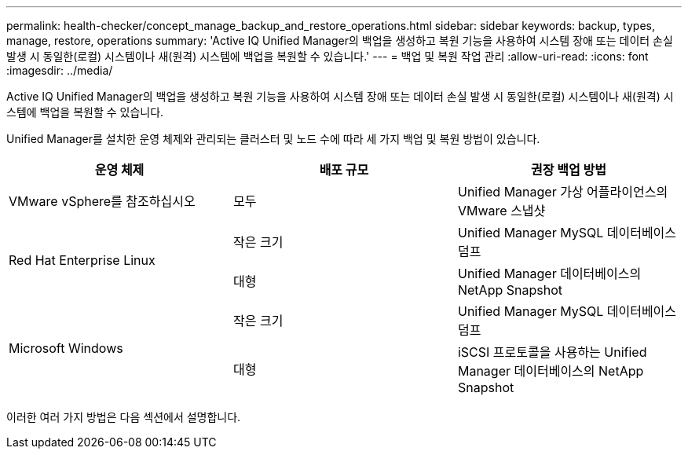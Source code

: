---
permalink: health-checker/concept_manage_backup_and_restore_operations.html 
sidebar: sidebar 
keywords: backup, types, manage, restore, operations 
summary: 'Active IQ Unified Manager의 백업을 생성하고 복원 기능을 사용하여 시스템 장애 또는 데이터 손실 발생 시 동일한(로컬) 시스템이나 새(원격) 시스템에 백업을 복원할 수 있습니다.' 
---
= 백업 및 복원 작업 관리
:allow-uri-read: 
:icons: font
:imagesdir: ../media/


[role="lead"]
Active IQ Unified Manager의 백업을 생성하고 복원 기능을 사용하여 시스템 장애 또는 데이터 손실 발생 시 동일한(로컬) 시스템이나 새(원격) 시스템에 백업을 복원할 수 있습니다.

Unified Manager를 설치한 운영 체제와 관리되는 클러스터 및 노드 수에 따라 세 가지 백업 및 복원 방법이 있습니다.

[cols="3*"]
|===
| 운영 체제 | 배포 규모 | 권장 백업 방법 


 a| 
VMware vSphere를 참조하십시오
 a| 
모두
 a| 
Unified Manager 가상 어플라이언스의 VMware 스냅샷



.2+| Red Hat Enterprise Linux  a| 
작은 크기
 a| 
Unified Manager MySQL 데이터베이스 덤프



 a| 
대형
 a| 
Unified Manager 데이터베이스의 NetApp Snapshot



.2+| Microsoft Windows  a| 
작은 크기
 a| 
Unified Manager MySQL 데이터베이스 덤프



 a| 
대형
 a| 
iSCSI 프로토콜을 사용하는 Unified Manager 데이터베이스의 NetApp Snapshot

|===
이러한 여러 가지 방법은 다음 섹션에서 설명합니다.
